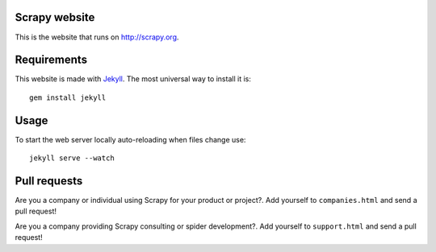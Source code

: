 Scrapy website
==============

This is the website that runs on http://scrapy.org.

Requirements
============

This website is made with `Jekyll`_. The most universal way to install it is::

    gem install jekyll

Usage
=====

To start the web server locally auto-reloading when files change use::

    jekyll serve --watch

Pull requests
=============

Are you a company or individual using Scrapy for your product or project?. Add
yourself to ``companies.html`` and send a pull request!

Are you a company providing Scrapy consulting or spider development?. Add
yourself to ``support.html`` and send a pull request!

.. _Jekyll: gem install jekyll
